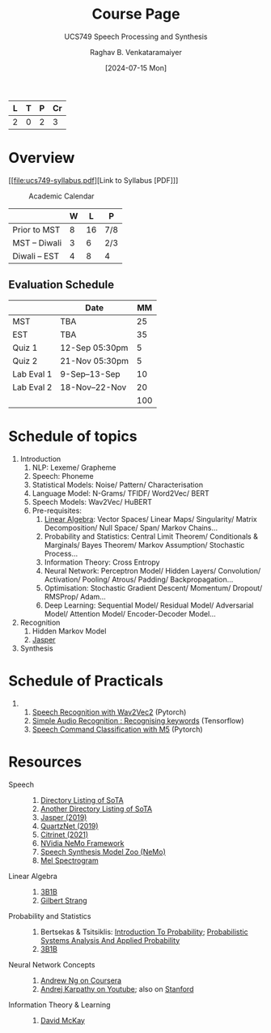 # -*- org-image-actual-width: (64 128 256 512); openwith-associations: (("\.pdf\'" "evince" (file))); -*-
#+OPTIONS: num:nil html-postamble:t html-style:nil toc:1
#+TITLE: Course Page
#+SUBTITLE: UCS749 Speech Processing and Synthesis
#+DATE: [2024-07-15 Mon]
#+AUTHOR: Raghav B. Venkataramaiyer
# #+AUTHOR: B.V. Raghav, Subham Kumar, Vinay P. Namboodiri
#+EMAIL: bv.raghav@thapar.edu
# #+EMAIL: bvraghav@iitk.ac.in, subhamkr@iitk.ac.in, vinaypn@iitk.ac.in
#+LANGUAGE: en

#+HTML_HEAD: <meta name="keywords" content="speech processing">

#+HTML_HEAD: <meta name="description" content="Initial notes for 
#+HTML_HEAD:   Course UCS749 Speech Synthesis and Processing">

#+HTML_HEAD: <meta name="viewport" content="width=device-width, initial-scale=1">
#+HTML_HEAD: <link rel="stylesheet" type="text/css" href="/css/dhiw.css" />
#+HTML_HEAD: <link rel="shortcut icon" type="image/png"
#+HTML_HEAD:   href="https://www.gravatar.com/avatar/034c3feded7a09f8a5c481a2bd35d676.png?s=16" />

#+HTML_HEAD: <style>
#+HTML_HEAD: .iframe-container {
#+HTML_HEAD:   overflow: hidden;
#+HTML_HEAD:   /* Calculated from the aspect ratio of the content (in case of 16:9 it is 9/16= 0.5625) */
#+HTML_HEAD:   padding-top: 56.25%;
#+HTML_HEAD:   position: relative;
#+HTML_HEAD:   margin-bottom: 1em;
#+HTML_HEAD: }
#+HTML_HEAD:  
#+HTML_HEAD: .iframe-container iframe {
#+HTML_HEAD:    border: 0;
#+HTML_HEAD:    height: 100%;
#+HTML_HEAD:    left: 0;
#+HTML_HEAD:    position: absolute;
#+HTML_HEAD:    top: 0;
#+HTML_HEAD:    width: 100%;
#+HTML_HEAD: }
#+HTML_HEAD: </style>

#+PROPERTY: header-args+ :exports both :eval never-export
#+PROPERTY: header-args:python+ :results output replace verbatim

#+MACRO: cnc {{{sc(cnc)}}}

| L | T | P | Cr |
|---+---+---+----|
| 2 | 0 | 2 |  3 |

* Overview

[[file:ucs749-syllabus.pdf][Link to Syllabus [PDF]​]]

#+caption: Academic Calendar
[[file:image/2024-07-15_22-56-44_screenshot.png]]

|              | W |  L | P   |
|--------------+---+----+-----|
| Prior to MST | 8 | 16 | 7/8 |
| MST – Diwali | 3 |  6 | 2/3 |
| Diwali – EST | 4 |  8 | 4   |

** Evaluation Schedule

|            | Date            |  MM |
|------------+-----------------+-----|
| MST        | TBA             |  25 |
| EST        | TBA             |  35 |
| Quiz 1     | 12-Sep 05:30pm  |   5 |
| Quiz 2     | 21-Nov 05:30pm  |   5 |
| Lab Eval 1 | 9-Sep–13-Sep    |  10 |
| Lab Eval 2 | 18-Nov–22-Nov   |  20 |
|------------+-----------------+-----|
|            |                 | 100 |
#+TBLFM: @8$3=vsum(@I..II)


* Schedule of topics
1. Introduction
   1. NLP: Lexeme/ Grapheme
   2. Speech: Phoneme
   3. Statistical Models: Noise/ Pattern/
      Characterisation
   4. Language Model: N-Grams/ TFIDF/ Word2Vec/ BERT
   5. Speech Models: Wav2Vec/ HuBERT
   6. Pre-requisites:
      1. [[https://www.3blue1brown.com/topics/linear-algebra][Linear Algebra]]: Vector Spaces/ Linear Maps/
         Singularity/ Matrix Decomposition/ Null
         Space/ Span/ Markov Chains…
      2. Probability and Statistics: Central Limit
         Theorem/ Conditionals & Marginals/ Bayes
         Theorem/ Markov Assumption/ Stochastic
         Process…
      3. Information Theory: Cross Entropy
      4. Neural Network: Perceptron Model/ Hidden
         Layers/ Convolution/ Activation/ Pooling/
         Atrous/ Padding/ Backpropagation…
      5. Optimisation: Stochastic Gradient Descent/
         Momentum/ Dropout/ RMSProp/ Adam…
      6. Deep Learning: Sequential Model/ Residual
         Model/ Adversarial Model/ Attention Model/
         Encoder-Decoder Model…
2. Recognition
   1. Hidden Markov Model
   2. [[https://paperswithcode.com/paper/jasper-an-end-to-end-convolutional-neural#code][Jasper]]
3. Synthesis

* Schedule of Practicals

1. 
   1. [[https://pytorch.org/audio/stable/tutorials/speech_recognition_pipeline_tutorial.html][Speech Recognition with Wav2Vec2]] (Pytorch)
   2. [[https://www.tensorflow.org/tutorials/audio/simple_audio][Simple Audio Recognition : Recognising keywords]] (Tensorflow)
   3. [[https://pytorch.org/tutorials/intermediate/speech_command_classification_with_torchaudio_tutorial.html][Speech Command Classification with M5]] (Pytorch)

* Resources
+ Speech :: 
  1. [[https://github.com/wenet-e2e/speech-synthesis-paper][Directory Listing of SoTA]]
  2. [[https://github.com/zzw922cn/awesome-speech-recognition-speech-synthesis-papers][Another Directory Listing of SoTA]]
  3. [[https://arxiv.org/abs/1904.03288][Jasper (2019)]]
  4. [[https://arxiv.org/abs/1910.10261][QuartzNet (2019)]]
  5. [[https://arxiv.org/abs/2104.01721][Citrinet (2021)]]
  6. [[https://docs.nvidia.com/nemo-framework/user-guide/latest/nemotoolkit/asr/intro.html][NVidia NeMo Framework]]
  7. [[https://docs.nvidia.com/nemo-framework/user-guide/latest/nemotoolkit/tts/intro.html][Speech Synthesis Model Zoo (NeMo)]]
  8. [[https://medium.com/analytics-vidhya/understanding-the-mel-spectrogram-fca2afa2ce53][Mel Spectrogram]]
+ Linear Algebra ::
  1. [[https://www.3blue1brown.com/topics/linear-algebra][3B1B]]
  2. [[https://ocw.mit.edu/courses/18-06-linear-algebra-spring-2010/][Gilbert Strang]]
+ Probability and Statistics ::
  1. Bertsekas & Tsitsiklis: [[https://ocw.mit.edu/courses/res-6-012-introduction-to-probability-spring-2018/][Introduction To
     Probability]]; [[https://ocw.mit.edu/courses/6-041sc-probabilistic-systems-analysis-and-applied-probability-fall-2013/][Probabilistic Systems Analysis And
     Applied Probability]]
  2. [[https://www.3blue1brown.com/topics/probability][3B1B]]
+ Neural Network Concepts ::
  1. [[https://www.coursera.org/specializations/deep-learning][Andrew Ng on Coursera]]
  2. [[https://www.youtube.com/playlist?list=PLkt2uSq6rBVctENoVBg1TpCC7OQi31AlC][Andrej Karpathy on Youtube]]; also on [[https://cs231n.stanford.edu/2016/][Stanford]]
+ Information Theory & Learning ::
  1. [[https://www.inference.org.uk/itila/][David McKay]]

